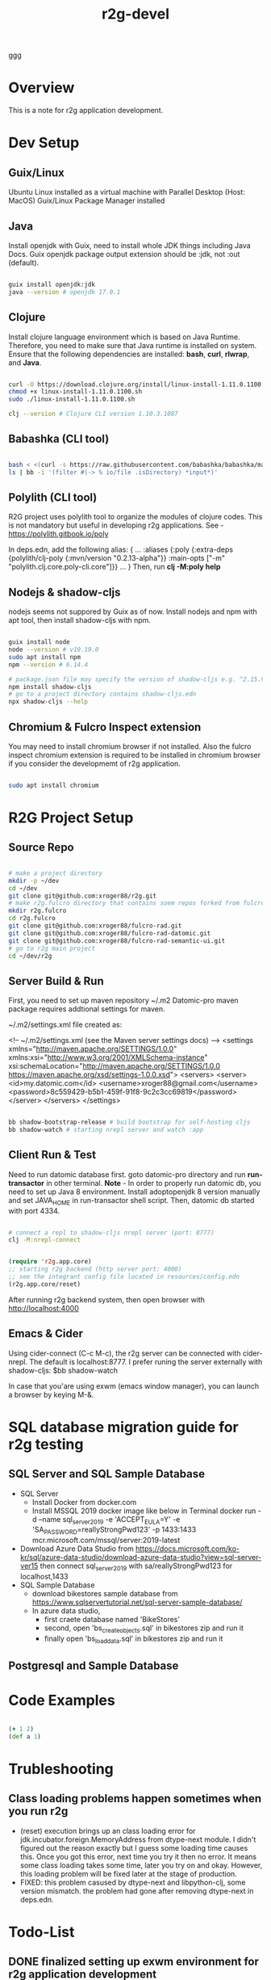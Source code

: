 #+title: r2g-devel
#+tags: r2g dev

ggg

* Overview
This is a note for r2g application development.

* Dev Setup

** Guix/Linux

Ubuntu Linux installed as a virtual machine with Parallel Desktop (Host: MacOS)
Guix/Linux Package Manager installed

** Java

Install openjdk with Guix, need to install whole JDK things including Java Docs.
Guix openjdk package output extension should be :jdk, not :out (default).

#+begin_src sh

    guix install openjdk:jdk
    java --version # openjdk 17.0.1

#+end_src

** Clojure

Install clojure language environment which is based on Java Runtime.
Therefore, you need to make sure that Java runtime is installed on system.
Ensure that the following dependencies are installed: *bash*, *curl*, *rlwrap*, and *Java*.

#+begin_src sh

  curl -O https://download.clojure.org/install/linux-install-1.11.0.1100.sh
  chmod +x linux-install-1.11.0.1100.sh
  sudo ./linux-install-1.11.0.1100.sh

  clj --version # Clojure CLI version 1.10.3.1087

#+end_src

** Babashka (CLI tool)

#+begin_src sh

  bash < <(curl -s https://raw.githubusercontent.com/babashka/babashka/master/install)
  ls | bb -i '(filter #(-> % io/file .isDirectory) *input*)'

#+end_src

** Polylith (CLI tool)

R2G project uses polylith tool to organize the modules of clojure codes.
This is not mandatory but useful in developing r2g applications.
See - https://polylith.gitbook.io/poly

In deps.edn, add the following alias:
{
...
 :aliases   {:poly  {:extra-deps {polylith/clj-poly
                                  {:mvn/version "0.2.13-alpha"}}
                     :main-opts  ["-m" "polylith.clj.core.poly-cli.core"]}}
...
}
Then, run *clj -M:poly help*

** Nodejs & shadow-cljs
 nodejs seems not suppored by Guix as of now.
 Install nodejs and npm with apt tool, then install shadow-cljs with npm.

#+begin_src sh

  guix install node
  node --version # v10.19.0
  sudo apt install npm
  npm --version # 6.14.4

  # package.json file may specify the version of shadow-cljs e.g. ^2.15.9
  npm install shadow-cljs
  # go to a project directory contains shadow-cljs.edn
  npx shadow-cljs --help

#+end_src

** Chromium & Fulcro Inspect extension

You may need to install chromium browser if not installed.
Also the fulcro inspect chromium extension is required to be installed in chromium browser if you consider the developmemt of r2g application.

#+begin_src sh

  sudo apt install chromium

#+end_src

* R2G Project Setup

** Source Repo

#+begin_src sh

  # make a project directory
  mkdir -p ~/dev
  cd ~/dev
  git clone git@github.com:xroger88/r2g.git
  # make r2g.fulcro directory that contains soem repos forked from fulcro project
  mkdir r2g.fulcro
  cd r2g.fulcro
  git clone git@github.com:xroger88/fulcro-rad.git
  git clone git@github.com:xroger88/fulcro-rad-datomic.git
  git clone git@github.com:xroger88/fulcro-rad-semantic-ui.git
  # go to r2g main project
  cd ~/dev/r2g

#+end_src

** Server Build & Run

First, you need to set up maven repository ~/.m2
Datomic-pro maven package requires addtional settings for maven.

~/.m2/settings.xml file created as:

<!-- ~/.m2/settings.xml (see the Maven server settings docs) -->
<settings xmlns="http://maven.apache.org/SETTINGS/1.0.0"
xmlns:xsi="http://www.w3.org/2001/XMLSchema-instance" xsi:schemaLocation="http://maven.apache.org/SETTINGS/1.0.0 https://maven.apache.org/xsd/settings-1.0.0.xsd">
 <servers>
   <server>
     <id>my.datomic.com</id>
     <username>xroger88@gmail.com</username>
     <password>8c559429-b5b1-459f-91f8-9c2c3cc69819</password>
   </server>
 </servers>
</settings>

#+begin_src sh

    bb shadow-bootstrap-release # build bootstrap for self-hosting cljs
    bb shadow-watch # starting nrepl server and watch :app

#+end_src

** Client Run & Test

Need to run datomic database first.
goto datomic-pro directory and run *run-transactor* in other terminal.
*Note* - In order to properly run datomic db, you need to set up Java 8 environment. Install adoptopenjdk 8 version manually and set JAVA_HOME in run-transactor shell script.
Then, datomic db started with port 4334.

#+begin_src sh

  # connect a repl to shadow-cljs nrepl server (port: 8777)
  clj -M:nrepl-connect

#+end_src

#+begin_src emacs-lisp

    (require 'r2g.app.core)
    ;; starting r2g backend (http server port: 4000)
    ;; see the integrant config file located in resources/config.edn
    (r2g.app.core/reset)

#+end_src

After running r2g backend system, then open browser with http://localhost:4000

** Emacs & Cider
Using cider-connect (C-c M-c), the r2g server can be connected with cider-nrepl.
The default is localhost:8777.
I prefer runing the server externally with shadow-cljs: $bb shadow-watch

In case that you'are using exwm (emacs window manager), you can launch a browser by keying M-&.

* SQL database migration guide for r2g testing

** SQL Server and SQL Sample Database
- SQL Server
  - Install Docker from docker.com
  - Install MSSQL 2019 docker image like below in Terminal
    docker run -d --name sql_server_2019 -e 'ACCEPT_EULA=Y' -e 'SA_PASSWORD=reallyStrongPwd123' -p 1433:1433 mcr.microsoft.com/mssql/server:2019-latest
- Download Azure Data Studio from https://docs.microsoft.com/ko-kr/sql/azure-data-studio/download-azure-data-studio?view=sql-server-ver15 then connect sql_server_2019 with sa/reallyStrongPwd123 for localhost,1433
- SQL Sample Database
  - download bikestores sample database from https://www.sqlservertutorial.net/sql-server-sample-database/
  - In azure data studio,
    - first craete database named 'BikeStores'
    - second, open 'bs_create_objects.sql' in bikestores zip and run it
    - finally open 'bs_load_data.sql' in bikestores zip and run it
** Postgresql and Sample Database
* Code Examples

#+begin_src clojure :results value

  (+ 1 2)
  (def a 1)

#+end_src

#+RESULTS:
|        3 |
| #'user/a |

* Trubleshooting
** Class loading problems happen sometimes when you run r2g
- (reset) execution brings up an class loading error for jdk.incubator.foreign.MemoryAddress from dtype-next module. I didn't figured out the reason exactly but I guess some loading time causes this. Once you got this error, next time you try it then no error. It means some class loading takes some time, later you try on and okay. However, this loading problem will be fixed later at the stage of production.
- FIXED: this problem casused by dtype-next and libpython-clj, some version mismatch. the problem had gone after removing dtype-next in deps.edn.

* Todo-List
** DONE finalized setting up exwm environment for r2g application development
CLOSED: [2022-04-13 Wed 11:36]
:LOGBOOK:
- State "DONE"       from "TODO"       [2022-04-13 Wed 11:36]
:END:

** DONE Decoupling configuration and system state mgmt
- As-is implemtation uses Integrant for config & state mgmt.
- Better to decouple it into one for config and the other for state mgmt.
- JUXT's Aero libraty is good for configuration purpose.
  https://github.com/juxt/aero
- Integrant related code can be simplified through the decoupling.

** TODO What's next goals for r2g? need to define the dev. milestones
- self-hosting cljs based webapp
  + core.async not self-hosted, need it for self-hosting fulcro 3.x
  + web clients interacting with severless infra (e.g. google api or amazon api)
- simple web-cli for system management (for example, guix package management)
- self-organized webapp
  + add code-cells making a part of page
  + design a page based on the composition of code cells
  + page management (add, remove, modify)
  + no-code, visual programming ???
